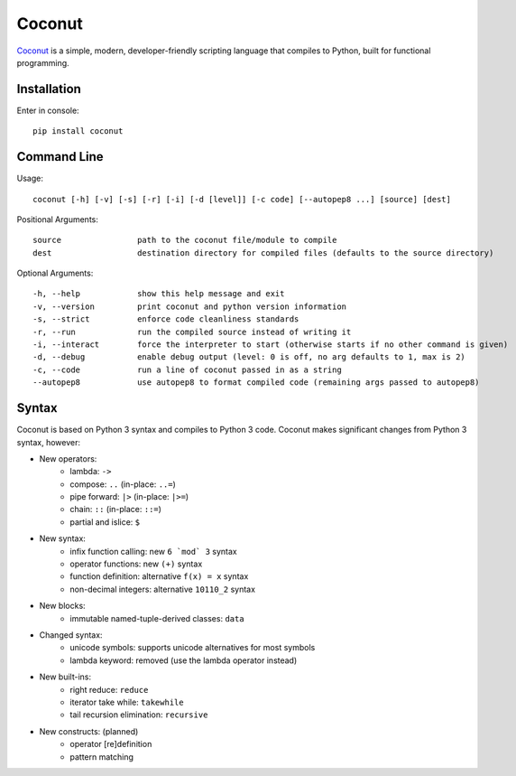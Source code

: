 Coconut
=======

Coconut_ is a simple, modern, developer-friendly scripting language that compiles to Python, built for functional programming.

.. _Coconut: https://github.com/evhub/coconut

Installation
------------

Enter in console::

    pip install coconut

Command Line
------------

Usage::

  coconut [-h] [-v] [-s] [-r] [-i] [-d [level]] [-c code] [--autopep8 ...] [source] [dest]

Positional Arguments::

  source                path to the coconut file/module to compile
  dest                  destination directory for compiled files (defaults to the source directory)

Optional Arguments::

  -h, --help            show this help message and exit
  -v, --version         print coconut and python version information
  -s, --strict          enforce code cleanliness standards
  -r, --run             run the compiled source instead of writing it
  -i, --interact        force the interpreter to start (otherwise starts if no other command is given)
  -d, --debug           enable debug output (level: 0 is off, no arg defaults to 1, max is 2)
  -c, --code            run a line of coconut passed in as a string
  --autopep8            use autopep8 to format compiled code (remaining args passed to autopep8)

Syntax
------

Coconut is based on Python 3 syntax and compiles to Python 3 code. Coconut makes significant changes from Python 3 syntax, however:

- New operators:
    - lambda: ``->``
    - compose: ``..`` (in-place: ``..=``)
    - pipe forward: ``|>`` (in-place: ``|>=``)
    - chain: ``::`` (in-place: ``::=``)
    - partial and islice: ``$``
- New syntax:
    - infix function calling: new ``6 `mod` 3`` syntax
    - operator functions: new ``(+)`` syntax
    - function definition: alternative ``f(x) = x`` syntax
    - non-decimal integers: alternative ``10110_2`` syntax
- New blocks:
    - immutable named-tuple-derived classes: ``data``
- Changed syntax:
    - unicode symbols: supports unicode alternatives for most symbols
    - lambda keyword: removed (use the lambda operator instead)
- New built-ins:
    - right reduce: ``reduce``
    - iterator take while: ``takewhile``
    - tail recursion elimination: ``recursive``
- New constructs: (planned)
    - operator [re]definition
    - pattern matching
